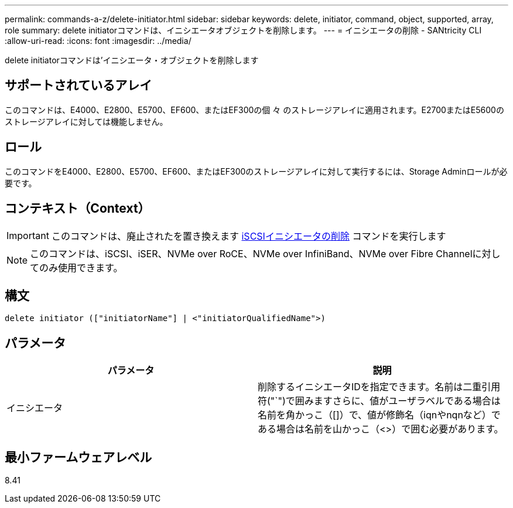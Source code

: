 ---
permalink: commands-a-z/delete-initiator.html 
sidebar: sidebar 
keywords: delete, initiator, command, object, supported, array, role 
summary: delete initiatorコマンドは、イニシエータオブジェクトを削除します。 
---
= イニシエータの削除 - SANtricity CLI
:allow-uri-read: 
:icons: font
:imagesdir: ../media/


[role="lead"]
delete initiatorコマンドは'イニシエータ・オブジェクトを削除します



== サポートされているアレイ

このコマンドは、E4000、E2800、E5700、EF600、またはEF300の個 々 のストレージアレイに適用されます。E2700またはE5600のストレージアレイに対しては機能しません。



== ロール

このコマンドをE4000、E2800、E5700、EF600、またはEF300のストレージアレイに対して実行するには、Storage Adminロールが必要です。



== コンテキスト（Context）

[IMPORTANT]
====
このコマンドは、廃止されたを置き換えます xref:delete-iscsiinitiator.adoc[iSCSIイニシエータの削除] コマンドを実行します

====
[NOTE]
====
このコマンドは、iSCSI、iSER、NVMe over RoCE、NVMe over InfiniBand、NVMe over Fibre Channelに対してのみ使用できます。

====


== 構文

[source, cli]
----
delete initiator (["initiatorName"] | <"initiatorQualifiedName">)
----


== パラメータ

[cols="2*"]
|===
| パラメータ | 説明 


 a| 
イニシエータ
 a| 
削除するイニシエータIDを指定できます。名前は二重引用符("`")で囲みますさらに、値がユーザラベルである場合は名前を角かっこ（[]）で、値が修飾名（iqnやnqnなど）である場合は名前を山かっこ（<>）で囲む必要があります。

|===


== 最小ファームウェアレベル

8.41
